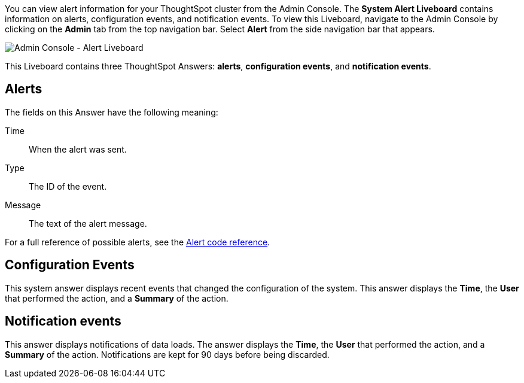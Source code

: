 You can view alert information for your ThoughtSpot cluster from the Admin Console.
The *System Alert Liveboard* contains information on alerts, configuration events, and notification events.
To view this Liveboard, navigate to the Admin Console by clicking on the *Admin* tab from the top navigation bar.
Select *Alert* from the side navigation bar that appears.

image::admin-portal-alert-pinboard.png[Admin Console - Alert Liveboard]

This Liveboard contains three ThoughtSpot Answers: *alerts*, *configuration events*, and *notification events*.

== Alerts

The fields on this Answer have the following meaning:

Time:: When the alert was sent.
Type:: The ID of the event.
Message:: The text of the alert message.

For a full reference of possible alerts, see the xref:alerts-reference.adoc[Alert code reference].

== Configuration Events

This system answer displays recent events that changed the configuration of the system.
This answer displays the *Time*, the *User* that performed the action, and a *Summary* of the action.

== Notification events

This answer displays notifications of data loads.
The answer displays the *Time*, the *User* that performed the action, and a *Summary* of the action.
Notifications are kept for 90 days before being discarded.
